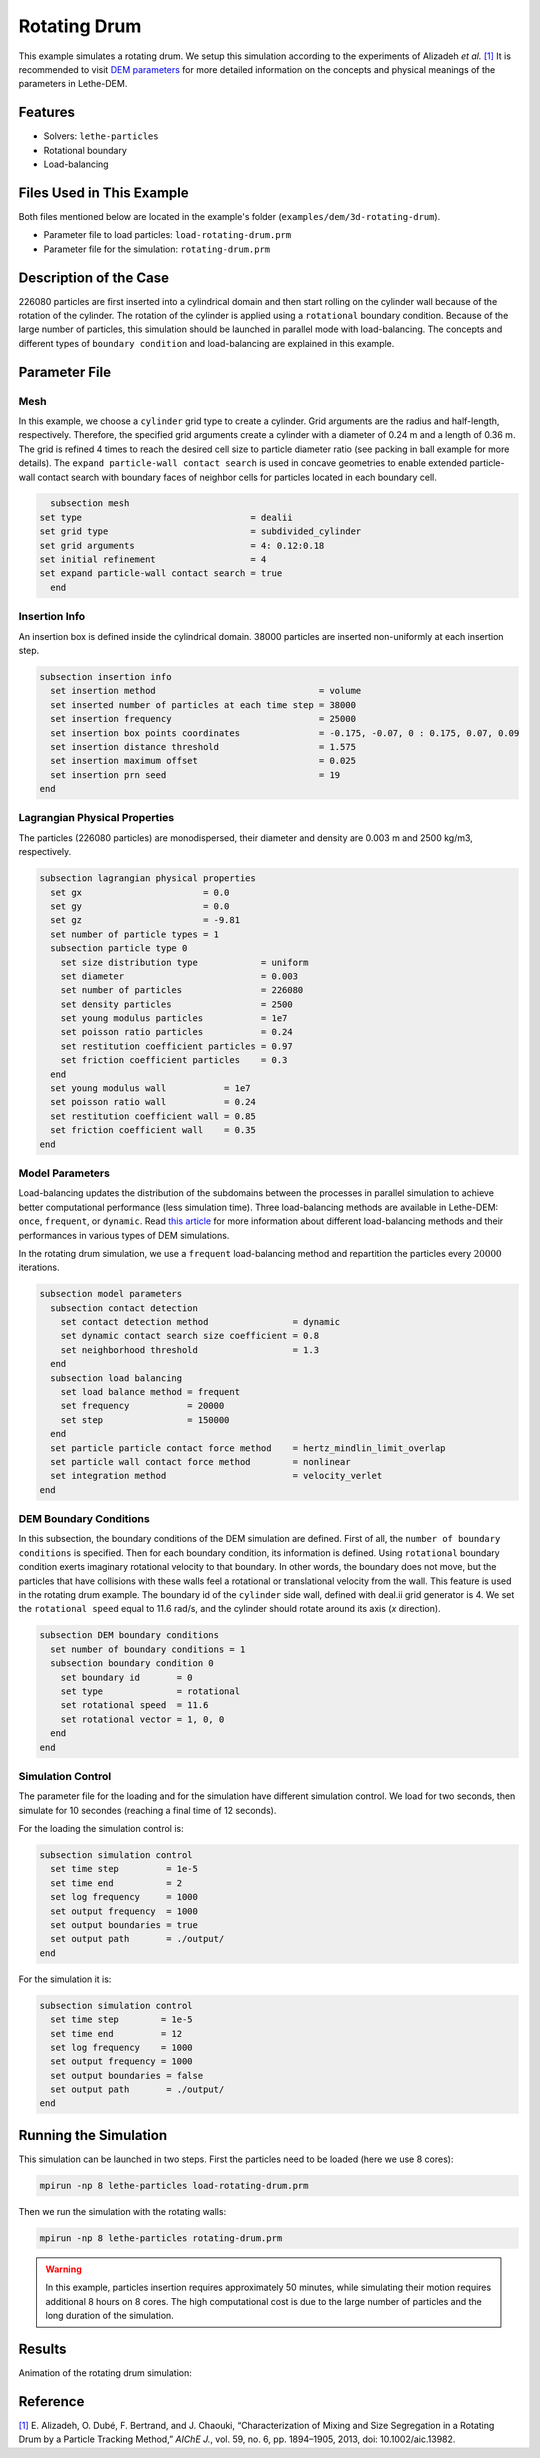 ==================================
Rotating Drum
==================================

This example simulates a rotating drum. We setup this simulation according to the experiments of Alizadeh *et al.* `[1] <https://doi.org/10.1002/aic.13982>`_ It is recommended to visit `DEM parameters <../../../parameters/dem/dem.html>`_ for more detailed information on the concepts and physical meanings of the parameters in Lethe-DEM.

----------------------------------
Features
----------------------------------
- Solvers: ``lethe-particles``
- Rotational boundary
- Load-balancing


----------------------------
Files Used in This Example
----------------------------

Both files mentioned below are located in the example's folder (``examples/dem/3d-rotating-drum``).

- Parameter file to load particles: ``load-rotating-drum.prm``
- Parameter file for the simulation: ``rotating-drum.prm``

-----------------------
Description of the Case
-----------------------

226080 particles are first inserted into a cylindrical domain and then start rolling on the cylinder wall because of the rotation of the cylinder. The rotation of the cylinder is applied using a ``rotational`` boundary condition. Because of the large number of particles, this simulation should be launched in parallel mode with load-balancing. The concepts and different types of ``boundary condition`` and load-balancing are explained in this example.


--------------
Parameter File
--------------

Mesh
~~~~~

In this example, we choose a ``cylinder`` grid type to create a cylinder. Grid arguments are the radius and half-length, respectively. Therefore, the specified grid arguments create a cylinder with a diameter of 0.24 m and a length of 0.36 m. The grid is refined 4 times to reach the desired cell size to particle diameter ratio (see packing in ball example for more details). The ``expand particle-wall contact search`` is used in concave geometries to enable extended particle-wall contact search with boundary faces of neighbor cells for particles located in each boundary cell. 

.. code-block:: text

    subsection mesh
  set type                                = dealii
  set grid type                           = subdivided_cylinder
  set grid arguments                      = 4: 0.12:0.18
  set initial refinement                  = 4
  set expand particle-wall contact search = true
    end


Insertion Info
~~~~~~~~~~~~~~~~~~~

An insertion box is defined inside the cylindrical domain. 38000 particles are inserted non-uniformly at each insertion step.

.. code-block:: text

  subsection insertion info
    set insertion method                               = volume
    set inserted number of particles at each time step = 38000
    set insertion frequency                            = 25000
    set insertion box points coordinates               = -0.175, -0.07, 0 : 0.175, 0.07, 0.09
    set insertion distance threshold                   = 1.575
    set insertion maximum offset                       = 0.025
    set insertion prn seed                             = 19
  end


Lagrangian Physical Properties
~~~~~~~~~~~~~~~~~~~~~~~~~~~~~~~

The particles (226080 particles) are monodispersed, their diameter and density are 0.003 m and 2500 kg/m3, respectively.

.. code-block:: text

    subsection lagrangian physical properties
      set gx                       = 0.0
      set gy                       = 0.0
      set gz                       = -9.81
      set number of particle types = 1
      subsection particle type 0
        set size distribution type            = uniform
        set diameter                          = 0.003
        set number of particles               = 226080
        set density particles                 = 2500
        set young modulus particles           = 1e7
        set poisson ratio particles           = 0.24
        set restitution coefficient particles = 0.97
        set friction coefficient particles    = 0.3
      end
      set young modulus wall           = 1e7
      set poisson ratio wall           = 0.24
      set restitution coefficient wall = 0.85
      set friction coefficient wall    = 0.35
    end


Model Parameters
~~~~~~~~~~~~~~~~~

Load-balancing updates the distribution of the subdomains between the processes in parallel simulation to achieve better computational performance (less simulation time). Three load-balancing methods are available in Lethe-DEM: ``once``, ``frequent``, or ``dynamic``. Read `this article <https://www.mdpi.com/2227-9717/10/1/79>`_ for more information about different load-balancing methods and their performances in various types of DEM simulations.


In the rotating drum simulation, we use a ``frequent`` load-balancing method and repartition the particles every :math:`20 000` iterations.

.. code-block:: text

    subsection model parameters
      subsection contact detection
        set contact detection method                = dynamic
        set dynamic contact search size coefficient = 0.8
        set neighborhood threshold                  = 1.3
      end
      subsection load balancing
        set load balance method = frequent
        set frequency           = 20000
        set step                = 150000
      end
      set particle particle contact force method    = hertz_mindlin_limit_overlap
      set particle wall contact force method        = nonlinear
      set integration method                        = velocity_verlet
    end


DEM Boundary Conditions
~~~~~~~~~~~~~~~~~~~~~~~~~~~~

In this subsection, the boundary conditions of the DEM simulation are defined. First of all, the ``number of boundary conditions`` is specified. Then for each boundary condition, its information is defined.  Using ``rotational`` boundary condition exerts imaginary rotational velocity to that boundary. In other words, the boundary does not move, but the particles that have collisions with these walls feel a rotational or translational velocity from the wall. This feature is used in the rotating drum example. The boundary id of the ``cylinder`` side wall, defined with deal.ii grid generator is 4. We set the ``rotational speed`` equal to 11.6 rad/s, and the cylinder should rotate around its axis (`x` direction).

.. code-block:: text

    subsection DEM boundary conditions
      set number of boundary conditions = 1
      subsection boundary condition 0
        set boundary id       = 0
        set type              = rotational
        set rotational speed  = 11.6
        set rotational vector = 1, 0, 0
      end
    end


Simulation Control
~~~~~~~~~~~~~~~~~~~~~~~~~~~~

The parameter file for the loading and for the simulation have different simulation control. We load for two seconds, then simulate for 10 secondes (reaching a final time of 12 seconds).

For the loading the simulation control is:

.. code-block:: text

    subsection simulation control
      set time step         = 1e-5
      set time end          = 2
      set log frequency     = 1000
      set output frequency  = 1000
      set output boundaries = true
      set output path       = ./output/
    end


For the simulation it is:

.. code-block:: text

    subsection simulation control
      set time step        = 1e-5
      set time end         = 12
      set log frequency    = 1000
      set output frequency = 1000
      set output boundaries = false
      set output path       = ./output/
    end


----------------------
Running the Simulation
----------------------
This simulation can be launched in two steps. First the particles need to be loaded (here we use 8 cores):

.. code-block:: text
  :class: copy-button

  mpirun -np 8 lethe-particles load-rotating-drum.prm

Then we run the simulation with the rotating walls:

.. code-block:: text
  :class: copy-button

  mpirun -np 8 lethe-particles rotating-drum.prm

.. warning::
  In this example, particles insertion requires approximately 50 minutes, while simulating their motion requires additional 8 hours on 8 cores. The high computational cost is due to the large number of particles and the long duration of the simulation.


---------
Results
---------

Animation of the rotating drum simulation:

.. raw:: html

    <iframe width="560" height="315" src="https://www.youtube.com/embed/ReGd7qOrz_E" frameborder="0" allowfullscreen></iframe>

---------
Reference
---------

`[1] <https://doi.org/10.1002/aic.13982>`_ 	E. Alizadeh, O. Dubé, F. Bertrand, and J. Chaouki, “Characterization of Mixing and Size Segregation in a Rotating Drum by a Particle Tracking Method,” *AIChE J.*, vol. 59, no. 6, pp. 1894–1905, 2013, doi: 10.1002/aic.13982.
